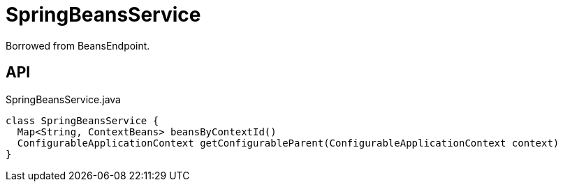 = SpringBeansService
:Notice: Licensed to the Apache Software Foundation (ASF) under one or more contributor license agreements. See the NOTICE file distributed with this work for additional information regarding copyright ownership. The ASF licenses this file to you under the Apache License, Version 2.0 (the "License"); you may not use this file except in compliance with the License. You may obtain a copy of the License at. http://www.apache.org/licenses/LICENSE-2.0 . Unless required by applicable law or agreed to in writing, software distributed under the License is distributed on an "AS IS" BASIS, WITHOUT WARRANTIES OR  CONDITIONS OF ANY KIND, either express or implied. See the License for the specific language governing permissions and limitations under the License.

Borrowed from BeansEndpoint.

== API

[source,java]
.SpringBeansService.java
----
class SpringBeansService {
  Map<String, ContextBeans> beansByContextId()
  ConfigurableApplicationContext getConfigurableParent(ConfigurableApplicationContext context)
}
----

